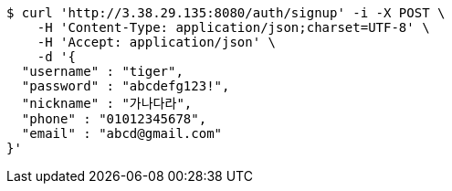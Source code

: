 [source,bash]
----
$ curl 'http://3.38.29.135:8080/auth/signup' -i -X POST \
    -H 'Content-Type: application/json;charset=UTF-8' \
    -H 'Accept: application/json' \
    -d '{
  "username" : "tiger",
  "password" : "abcdefg123!",
  "nickname" : "가나다라",
  "phone" : "01012345678",
  "email" : "abcd@gmail.com"
}'
----